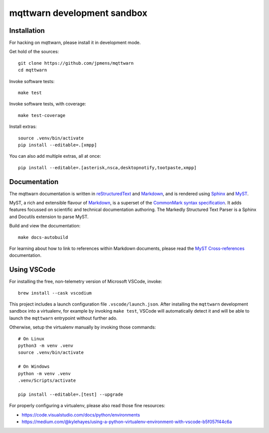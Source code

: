 ############################
mqttwarn development sandbox
############################


************
Installation
************

For hacking on mqttwarn, please install it in development mode.

Get hold of the sources::

    git clone https://github.com/jpmens/mqttwarn
    cd mqttwarn

Invoke software tests::

    make test

Invoke software tests, with coverage::

    make test-coverage

Install extras::

    source .venv/bin/activate
    pip install --editable=.[xmpp]

You can also add multiple extras, all at once::

    pip install --editable=.[asterisk,nsca,desktopnotify,tootpaste,xmpp]


*************
Documentation
*************

The mqttwarn documentation is written in `reStructuredText`_ and `Markdown`_,
and is rendered using `Sphinx`_ and `MyST`_.

MyST, a rich and extensible flavour of `Markdown`_, is a superset of the
`CommonMark syntax specification`_. It adds features focussed on scientific and
technical documentation authoring. The Markedly Structured Text Parser is a Sphinx
and Docutils extension to parse MyST.

Build and view the documentation::

    make docs-autobuild

For learning about how to link to references within Markdown documents, please
read the `MyST Cross-references`_ documentation.


************
Using VSCode
************

For installing the free, non-telemetry version of Microsoft VSCode, invoke::

    brew install --cask vscodium

This project includes a launch configuration file ``.vscode/launch.json``.
After installing the ``mqttwarn`` development sandbox into a virtualenv, for
example by invoking ``make test``, VSCode will automatically detect it and
will be able to launch the ``mqttwarn`` entrypoint without further ado.

Otherwise, setup the virtualenv manually by invoking those commands::

    # On Linux
    python3 -m venv .venv
    source .venv/bin/activate

    # On Windows
    python -m venv .venv
    .venv/Scripts/activate

    pip install --editable=.[test] --upgrade

For properly configuring a virtualenv, please also read those fine resources:

- https://code.visualstudio.com/docs/python/environments
- https://medium.com/@kylehayes/using-a-python-virtualenv-environment-with-vscode-b5f057f44c6a


.. _CommonMark syntax specification: https://spec.commonmark.org/
.. _Markdown: https://en.wikipedia.org/wiki/Markdown
.. _MyST: https://myst-parser.readthedocs.io/
.. _MyST Cross-references: https://myst-parser.readthedocs.io/en/latest/syntax/cross-referencing.html
.. _reStructuredText: https://en.wikipedia.org/wiki/ReStructuredText
.. _Sphinx: https://www.sphinx-doc.org/
